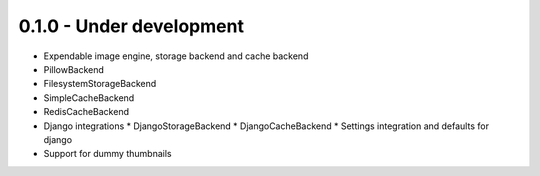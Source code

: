 0.1.0 - Under development
-------------------------
* Expendable image engine, storage backend and cache backend
* PillowBackend
* FilesystemStorageBackend
* SimpleCacheBackend
* RedisCacheBackend
* Django integrations
  * DjangoStorageBackend
  * DjangoCacheBackend
  * Settings integration and defaults for django
* Support for dummy thumbnails
